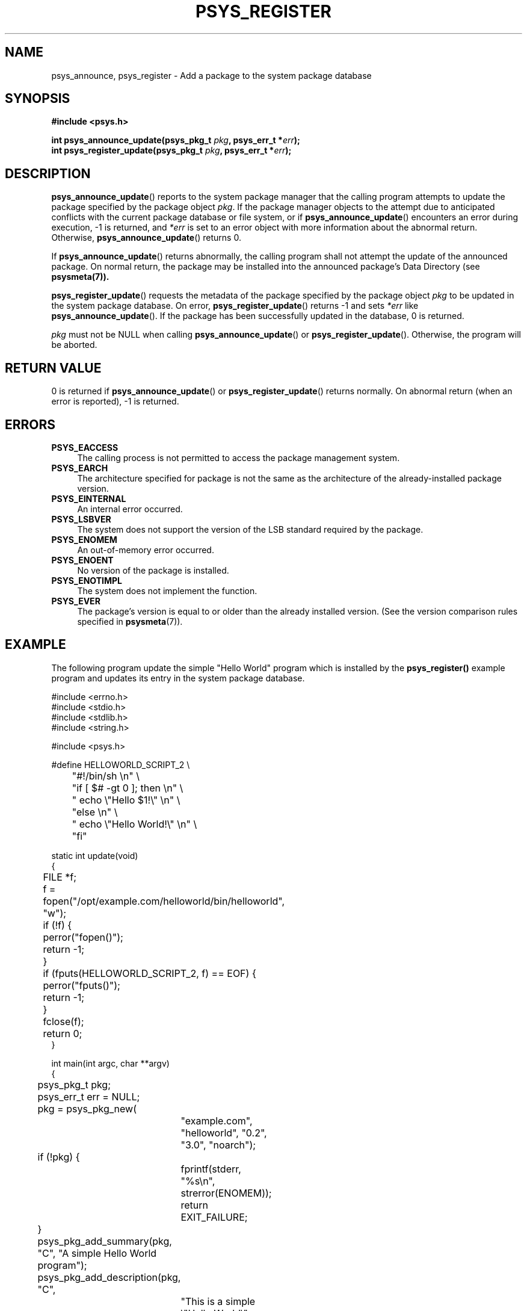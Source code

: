 .\\" Copyright (c) 2010, Denis Washington <dwashington@gmx.net>
.\\"
.\\" This is free documentation; you can redistribute it and/or
.\\" modify it under the terms of the GNU General Public License as
.\\" published by the Free Software Foundation; either version 3 of
.\\" the License, or (at your option) any later version.
.\\"
.\\" The GNU General Public License's references to "object code"
.\\" and "executables" are to be interpreted as the output of any
.\\" document formatting or typesetting system, including
.\\" intermediate and printed output.
.\\"
.\\" This manual is distributed in the hope that it will be useful,
.\\" but WITHOUT ANY WARRANTY; without even the implied warranty of
.\\" MERCHANTABILITY or FITNESS FOR A PARTICULAR PURPOSE. See the
.\\" GNU General Public License for more details.
.\\"
.\\" You should have received a copy of the GNU General Public
.\\" License along with this manual; if not, see
.\\" <http://www.gnu.org/licenses/>.
.TH PSYS_REGISTER 7 2010-06-08 libpsys "Psys Library Manual"
.SH NAME
psys_announce, psys_register - Add a package to the system package
database
.SH SYNOPSIS
.B #include <psys.h>
.sp
.BI "int psys_announce_update(psys_pkg_t " pkg ", psys_err_t *" err );
.br
.BI "int psys_register_update(psys_pkg_t " pkg ", psys_err_t *" err );
.br
.SH DESCRIPTION
.BR psys_announce_update ()
reports to the system package manager that the calling program attempts
to update the package specified by the package object
.IR pkg .
If the package manager objects to the attempt due to anticipated conflicts
with the current package database or file system, or if
.BR psys_announce_update ()
encounters an error during execution, -1 is returned, and
.I *err
is set to an error object with more information about the abnormal return.
Otherwise,
.BR psys_announce_update ()
returns 0.
.PP
If
.BR psys_announce_update ()
returns abnormally, the calling program shall not attempt the update
of the announced package.
On normal return, the package may be installed into the announced package's
Data Directory (see
.BR psysmeta(7)).
.PP
.BR psys_register_update ()
requests the metadata of the package specified by the package object
.I pkg
to be updated in the system package database.
On error,
.BR psys_register_update ()
returns -1 and sets
.I *err
like
.BR psys_announce_update ().
If the package has been successfully updated in the database, 0 is
returned.
.PP
.I pkg
must not be NULL when calling
.BR psys_announce_update ()
or
.BR psys_register_update ().
Otherwise, the program will be aborted.
.SH RETURN VALUE
0 is returned if
.BR psys_announce_update ()
or
.BR psys_register_update ()
returns normally.
On abnormal return (when an error is reported), -1 is returned.
.SH ERRORS
.TP 4
.B PSYS_EACCESS
The calling process is not permitted to access the package management
system.
.TP 4
.B PSYS_EARCH
The architecture specified for package is not the same as the architecture
of the already-installed package version.
.TP 4
.B PSYS_EINTERNAL
An internal error occurred.
.TP 4
.B PSYS_LSBVER
The system does not support the version of the LSB standard required by
the package.
.TP 4
.B PSYS_ENOMEM
An out-of-memory error occurred.
.TP 4
.B PSYS_ENOENT
No version of the package is installed.
.TP 4
.B PSYS_ENOTIMPL
The system does not implement the function.
.TP 4
.B PSYS_EVER
The package's version is equal to or older than the already installed
version. (See the version comparison rules specified in
.BR psysmeta (7)).
.SH EXAMPLE
The following program update the simple "Hello World" program which is
installed by the
.BR psys_register()
example program and updates its entry in the system package database.
.nf

#include <errno.h>
#include <stdio.h>
#include <stdlib.h>
#include <string.h>

#include <psys.h>

#define HELLOWORLD_SCRIPT_2 \\
	"#!/bin/sh \\n" \\
	"if [ $# -gt 0 ]; then \\n" \\
	"  echo \\"Hello $1!\\" \\n" \\
	"else \\n" \\
	"  echo \\"Hello World!\\" \\n" \\
	"fi"

static int update(void)
{
	FILE *f;

	f = fopen("/opt/example.com/helloworld/bin/helloworld", "w");
	if (!f) {
		perror("fopen()");
		return -1;		
	}
	if (fputs(HELLOWORLD_SCRIPT_2, f) == EOF) {
		perror("fputs()");
		return -1;
	}
	fclose(f);

	return 0;
}

int main(int argc, char **argv)
{
	psys_pkg_t pkg;
	psys_err_t err = NULL;

	pkg = psys_pkg_new(
		"example.com", "helloworld", "0.2", "3.0", "noarch");

	if (!pkg) {
		fprintf(stderr, "%s\\n", strerror(ENOMEM));
		return EXIT_FAILURE;
	}

	psys_pkg_add_summary(pkg, "C", "A simple Hello World program");
	psys_pkg_add_description(pkg, "C",
		 "This is a simple  \\"Hello World\\" program. "
		 "In its second version, the program can say "
		 "given a thing as argument it can say \\"Hello\\" to!\\n"
		 "\\n"
		 "This is an example of a  program installed and "
		 "updated using the psys library.");

	if (psys_announce_update(pkg, &err)) {
		fprintf(stderr,
			"psys_announce_update(): %s\\n", psys_err_msg(err));
		psys_err_free(err);
		psys_pkg_free(pkg);
		return EXIT_FAILURE;
	}

	if (update())
		return EXIT_FAILURE;

	if (psys_register_update(pkg, &err)) {
		fprintf(stderr,
			"psys_register_update(): %s\\n", psys_err_msg(err));
		psys_err_free(err);
		psys_pkg_free(pkg);
		return EXIT_FAILURE;
	}

	psys_pkg_free(pkg);
	return EXIT_SUCCESS;
}
.fi
.SH SEE ALSO
.br psys (7),
.BR psys_register (3),
.BR psys_unregister (3)
.SH COLOPHON
This page is part of the documentation created by the Psys Libray Project.
See the project page at http://page/ for more information about the
project and for reporting bugs.
